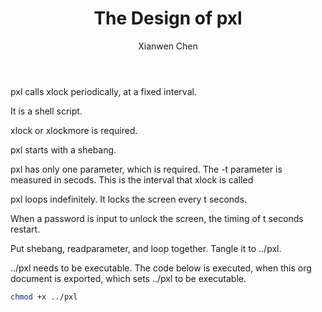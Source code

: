 #+title: The Design of pxl
#+author: Xianwen Chen

pxl calls xlock periodically, at a fixed interval.

It is a shell script.

xlock or xlockmore is required.

pxl starts with a shebang.

#+name: shebang
#+begin_src sh :exports codes :eval no
#!/bin/sh
#+end_src

pxl has only one parameter, which is required.
The -t parameter is measured in secods.
This is the interval that xlock is called

#+name: readparameter
#+begin_src sh :exports codes :eval no
while getopts t: flag
do
    case "${flag}" in
        t) t=${OPTARG};;
    esac
done
echo "pxl locks the screen every $t seconds.";
#+end_src

pxl loops indefinitely.
It locks the screen every t seconds.

When a password is input to unlock the screen, the timing of t seconds restart.

#+name: loop
#+begin_src sh :exports codes :eval no
while true
do
sleep $t
xlock -mode blank
done
#+end_src

Put shebang, readparameter, and loop together.
Tangle it to ../pxl.

#+name: pxl
#+begin_src sh :tangle ../pxl :exports codes :eval no :noweb yes
<<shebang>>

<<readparameter>>

<<loop>>
#+end_src

../pxl needs to be executable.
The code below is executed, when this org document is exported, which sets ../pxl to be executable.

#+BEGIN_SRC sh :exports both
chmod +x ../pxl
#+END_SRC
